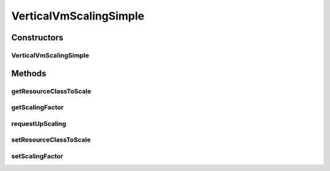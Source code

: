 .. java:import:: org.cloudbus.cloudsim.brokers DatacenterBroker

.. java:import:: org.cloudbus.cloudsim.core CloudSimTags

.. java:import:: org.cloudbus.cloudsim.resources Bandwidth

.. java:import:: org.cloudbus.cloudsim.resources Pe

.. java:import:: org.cloudbus.cloudsim.resources Ram

.. java:import:: org.cloudbus.cloudsim.resources ResourceManageable

.. java:import:: org.cloudbus.cloudsim.vms Vm

.. java:import:: java.util Objects

VerticalVmScalingSimple
=======================

.. java:package:: org.cloudsimplus.autoscaling
   :noindex:

.. java:type:: public class VerticalVmScalingSimple extends VmScalingAbstract implements VerticalVmScaling

   A \ :java:ref:`VerticalVmScaling`\  implementation that allows a \ :java:ref:`DatacenterBroker`\  to perform on demand up or down scaling for some VM resource such as RAM, CPU or Bandwidth.

   For each resource that is required to be scaled, a distinct VerticalVmScaling instance must assigned to the VM to be scaled.

   :author: Manoel Campos da Silva Filho

Constructors
------------
VerticalVmScalingSimple
^^^^^^^^^^^^^^^^^^^^^^^

.. java:constructor:: public VerticalVmScalingSimple(Class<? extends ResourceManageable> resourceClassToScale, double scalingFactor)
   :outertype: VerticalVmScalingSimple

   Creates a VerticalVmScaling.

   :param resourceClassToScale: the class of Vm resource that this scaling object will request up or down scaling (such as \ :java:ref:`Ram`\ .class, \ :java:ref:`Bandwidth`\ .class or \ :java:ref:`Pe`\ .class).
   :param scalingFactor: the factor that will be used to scale a Vm resource up or down, whether if such a resource is over or underloaded, according to the defined predicates (a percentage value in scale from 0 to 1). In the case of up scaling, the value 1 will scale the resource in 100%, doubling its capacity.

Methods
-------
getResourceClassToScale
^^^^^^^^^^^^^^^^^^^^^^^

.. java:method:: @Override public Class<? extends ResourceManageable> getResourceClassToScale()
   :outertype: VerticalVmScalingSimple

getScalingFactor
^^^^^^^^^^^^^^^^

.. java:method:: @Override public double getScalingFactor()
   :outertype: VerticalVmScalingSimple

requestUpScaling
^^^^^^^^^^^^^^^^

.. java:method:: @Override protected boolean requestUpScaling(double time)
   :outertype: VerticalVmScalingSimple

setResourceClassToScale
^^^^^^^^^^^^^^^^^^^^^^^

.. java:method:: @Override public final VerticalVmScaling setResourceClassToScale(Class<? extends ResourceManageable> resourceClassToScale)
   :outertype: VerticalVmScalingSimple

setScalingFactor
^^^^^^^^^^^^^^^^

.. java:method:: @Override public final VerticalVmScaling setScalingFactor(double scalingFactor)
   :outertype: VerticalVmScalingSimple

